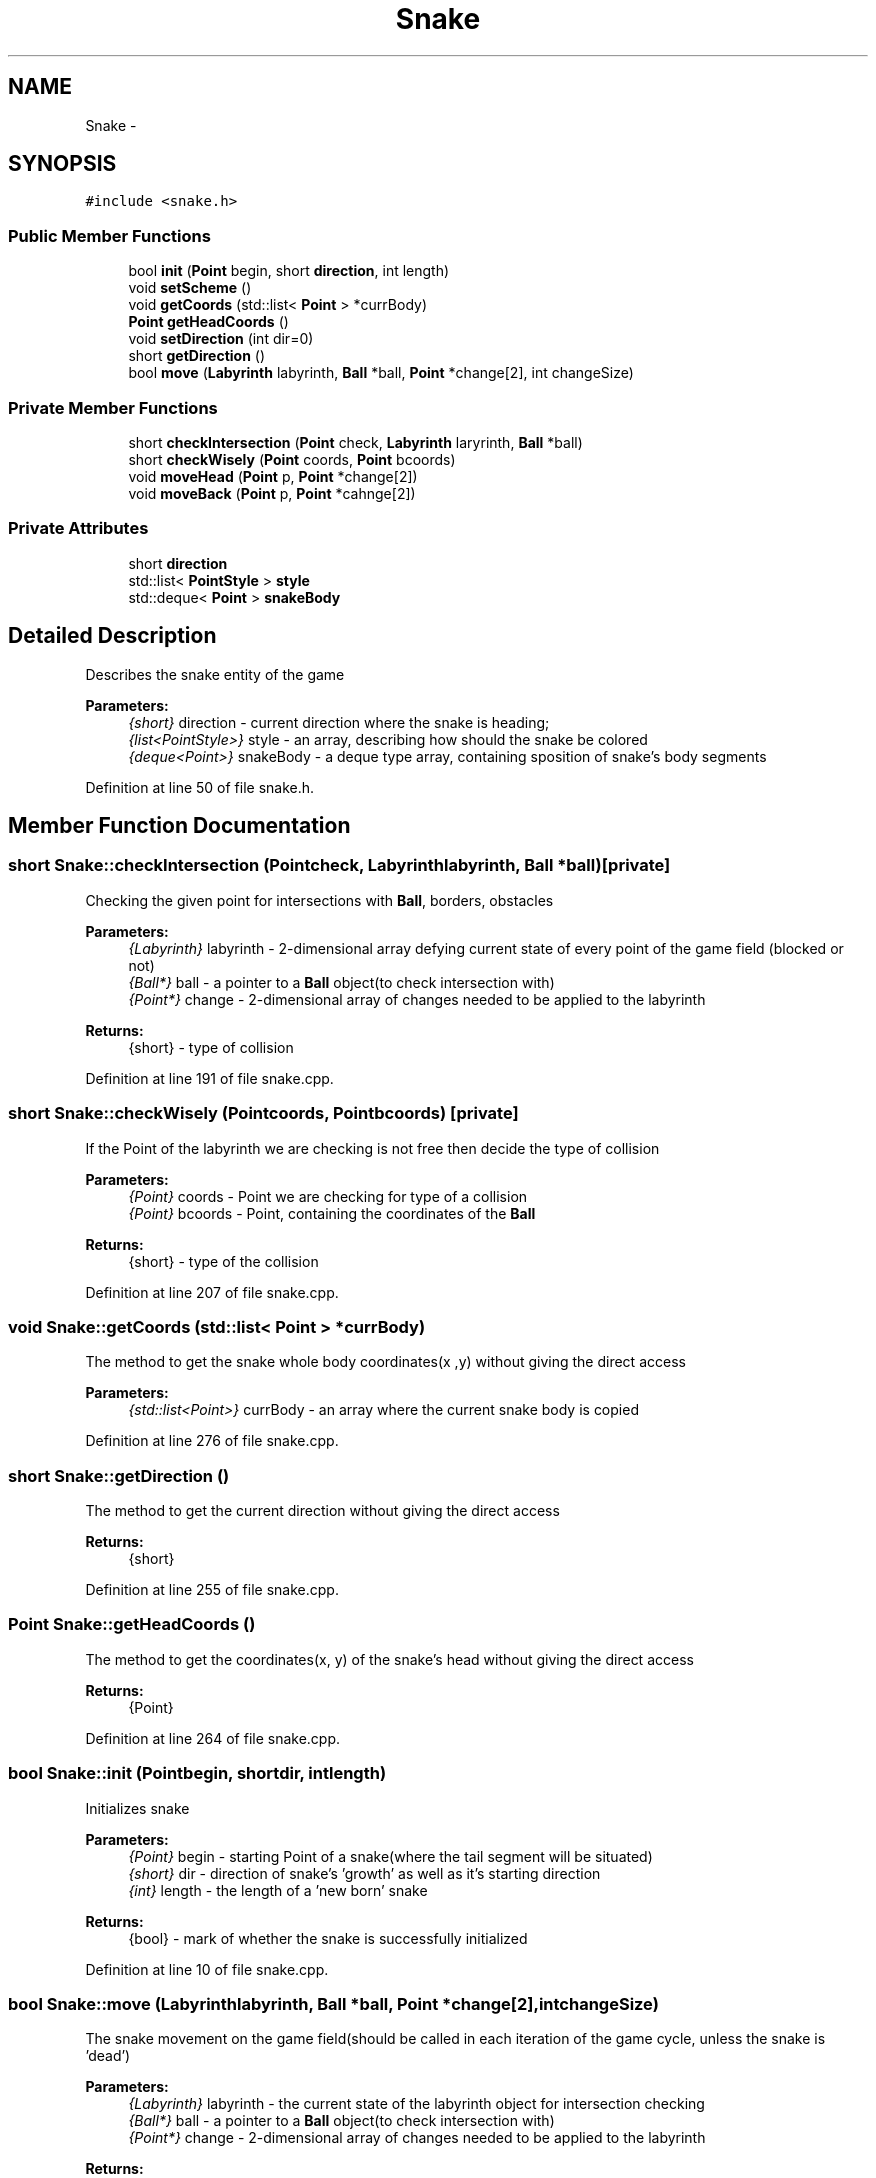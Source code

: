 .TH "Snake" 3 "Thu May 2 2019" "Snoke" \" -*- nroff -*-
.ad l
.nh
.SH NAME
Snake \- 
.SH SYNOPSIS
.br
.PP
.PP
\fC#include <snake\&.h>\fP
.SS "Public Member Functions"

.in +1c
.ti -1c
.RI "bool \fBinit\fP (\fBPoint\fP begin, short \fBdirection\fP, int length)"
.br
.ti -1c
.RI "void \fBsetScheme\fP ()"
.br
.ti -1c
.RI "void \fBgetCoords\fP (std::list< \fBPoint\fP > *currBody)"
.br
.ti -1c
.RI "\fBPoint\fP \fBgetHeadCoords\fP ()"
.br
.ti -1c
.RI "void \fBsetDirection\fP (int dir=0)"
.br
.ti -1c
.RI "short \fBgetDirection\fP ()"
.br
.ti -1c
.RI "bool \fBmove\fP (\fBLabyrinth\fP labyrinth, \fBBall\fP *ball, \fBPoint\fP *change[2], int changeSize)"
.br
.in -1c
.SS "Private Member Functions"

.in +1c
.ti -1c
.RI "short \fBcheckIntersection\fP (\fBPoint\fP check, \fBLabyrinth\fP laryrinth, \fBBall\fP *ball)"
.br
.ti -1c
.RI "short \fBcheckWisely\fP (\fBPoint\fP coords, \fBPoint\fP bcoords)"
.br
.ti -1c
.RI "void \fBmoveHead\fP (\fBPoint\fP p, \fBPoint\fP *change[2])"
.br
.ti -1c
.RI "void \fBmoveBack\fP (\fBPoint\fP p, \fBPoint\fP *cahnge[2])"
.br
.in -1c
.SS "Private Attributes"

.in +1c
.ti -1c
.RI "short \fBdirection\fP"
.br
.ti -1c
.RI "std::list< \fBPointStyle\fP > \fBstyle\fP"
.br
.ti -1c
.RI "std::deque< \fBPoint\fP > \fBsnakeBody\fP"
.br
.in -1c
.SH "Detailed Description"
.PP 
Describes the snake entity of the game 
.PP
\fBParameters:\fP
.RS 4
\fI{short}\fP direction - current direction where the snake is heading; 
.br
\fI{list<PointStyle>}\fP style - an array, describing how should the snake be colored 
.br
\fI{deque<Point>}\fP snakeBody - a deque type array, containing sposition of snake's body segments 
.RE
.PP

.PP
Definition at line 50 of file snake\&.h\&.
.SH "Member Function Documentation"
.PP 
.SS "short Snake::checkIntersection (\fBPoint\fPcheck, \fBLabyrinth\fPlabyrinth, \fBBall\fP *ball)\fC [private]\fP"
Checking the given point for intersections with \fBBall\fP, borders, obstacles 
.PP
\fBParameters:\fP
.RS 4
\fI{Labyrinth}\fP labyrinth - 2-dimensional array defying current state of every point of the game field (blocked or not) 
.br
\fI{Ball*}\fP ball - a pointer to a \fBBall\fP object(to check intersection with) 
.br
\fI{Point*}\fP change - 2-dimensional array of changes needed to be applied to the labyrinth 
.RE
.PP
\fBReturns:\fP
.RS 4
{short} - type of collision 
.RE
.PP

.PP
Definition at line 191 of file snake\&.cpp\&.
.SS "short Snake::checkWisely (\fBPoint\fPcoords, \fBPoint\fPbcoords)\fC [private]\fP"
If the Point of the labyrinth we are checking is not free then decide the type of collision 
.PP
\fBParameters:\fP
.RS 4
\fI{Point}\fP coords - Point we are checking for type of a collision 
.br
\fI{Point}\fP bcoords - Point, containing the coordinates of the \fBBall\fP 
.RE
.PP
\fBReturns:\fP
.RS 4
{short} - type of the collision 
.RE
.PP

.PP
Definition at line 207 of file snake\&.cpp\&.
.SS "void Snake::getCoords (std::list< \fBPoint\fP > *currBody)"
The method to get the snake whole body coordinates(x ,y) without giving the direct access 
.PP
\fBParameters:\fP
.RS 4
\fI{std::list<Point>}\fP currBody - an array where the current snake body is copied 
.RE
.PP

.PP
Definition at line 276 of file snake\&.cpp\&.
.SS "short Snake::getDirection ()"
The method to get the current direction without giving the direct access 
.PP
\fBReturns:\fP
.RS 4
{short} 
.RE
.PP

.PP
Definition at line 255 of file snake\&.cpp\&.
.SS "\fBPoint\fP Snake::getHeadCoords ()"
The method to get the coordinates(x, y) of the snake's head without giving the direct access 
.PP
\fBReturns:\fP
.RS 4
{Point} 
.RE
.PP

.PP
Definition at line 264 of file snake\&.cpp\&.
.SS "bool Snake::init (\fBPoint\fPbegin, shortdir, intlength)"
Initializes snake 
.PP
\fBParameters:\fP
.RS 4
\fI{Point}\fP begin - starting Point of a snake(where the tail segment will be situated) 
.br
\fI{short}\fP dir - direction of snake's 'growth' as well as it's starting direction 
.br
\fI{int}\fP length - the length of a 'new born' snake 
.RE
.PP
\fBReturns:\fP
.RS 4
{bool} - mark of whether the snake is successfully initialized 
.RE
.PP

.PP
Definition at line 10 of file snake\&.cpp\&.
.SS "bool Snake::move (\fBLabyrinth\fPlabyrinth, \fBBall\fP *ball, \fBPoint\fP *change[2], intchangeSize)"
The snake movement on the game field(should be called in each iteration of the game cycle, unless the snake is 'dead') 
.PP
\fBParameters:\fP
.RS 4
\fI{Labyrinth}\fP labyrinth - the current state of the labyrinth object for intersection checking 
.br
\fI{Ball*}\fP ball - a pointer to a \fBBall\fP object(to check intersection with) 
.br
\fI{Point*}\fP change - 2-dimensional array of changes needed to be applied to the labyrinth 
.RE
.PP
\fBReturns:\fP
.RS 4
{bool} - mark of whether there was a non-boundary non-ball collision 
.RE
.PP

.PP
Definition at line 61 of file snake\&.cpp\&.
.SS "void Snake::moveBack (\fBPoint\fPp, \fBPoint\fP *change[2])\fC [private]\fP"
Checking if we need to remove the back of the snake from the labyrinth(we don't in case it has eaten the \fBBall\fP) 
.PP
\fBParameters:\fP
.RS 4
\fI{Point}\fP p - the desired position of movement 
.br
\fI{Point*}\fP change - 2-dimensional array of changes needed to be applied to the labyrinth 
.RE
.PP

.PP
Definition at line 175 of file snake\&.cpp\&.
.SS "void Snake::moveHead (\fBPoint\fPp, \fBPoint\fP *change[2])\fC [private]\fP"
Moving snake head to a described by parameters position and updating the addition to the labyrinth 
.PP
\fBParameters:\fP
.RS 4
\fI{Point}\fP p - the new head position 
.br
\fI{Point*}\fP change - 2-dimensional array of changes needed to be applied to the labyrinth 
.RE
.PP

.PP
Definition at line 164 of file snake\&.cpp\&.
.SS "void Snake::setDirection (intdirection = \fC0\fP)"
The method to set the direction where the snake is heading 
.PP
\fBParameters:\fP
.RS 4
\fI{int}\fP direction - direction of the snake we are trying to set 
.RE
.PP

.PP
Definition at line 236 of file snake\&.cpp\&.
.SS "void Snake::setScheme ()"

.SH "Member Data Documentation"
.PP 
.SS "short Snake::direction\fC [private]\fP"

.PP
Definition at line 53 of file snake\&.h\&.
.SS "std::deque<\fBPoint\fP> Snake::snakeBody\fC [private]\fP"

.PP
Definition at line 55 of file snake\&.h\&.
.SS "std::list<\fBPointStyle\fP> Snake::style\fC [private]\fP"

.PP
Definition at line 54 of file snake\&.h\&.

.SH "Author"
.PP 
Generated automatically by Doxygen for Snoke from the source code\&.
